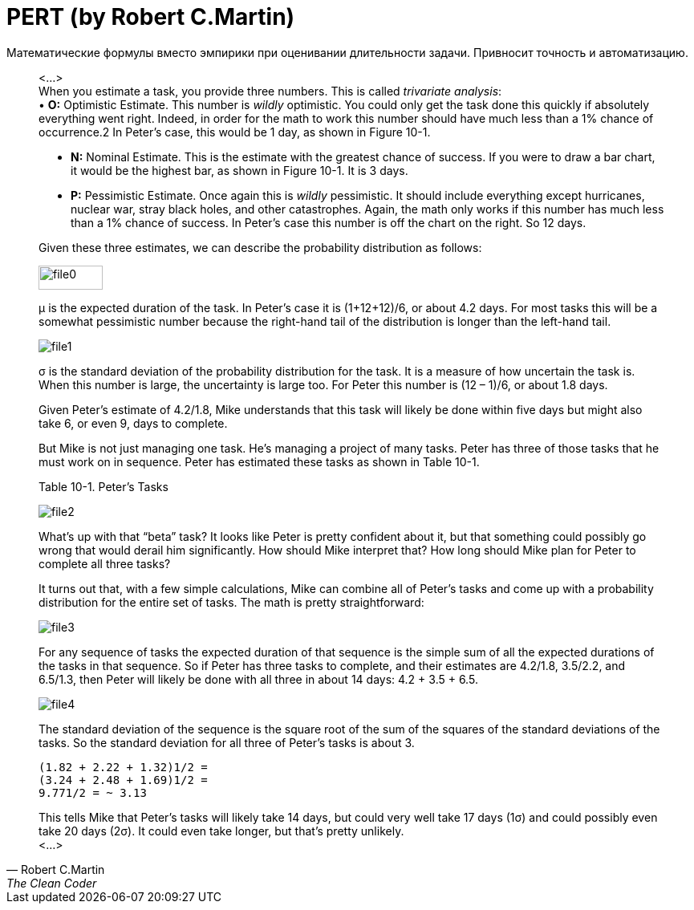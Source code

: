 = PERT (by Robert C.Martin)

:hp-tags: Estimate, Uncle Bob, PERT

Математические формулы вместо эмпирики при оценивании длительности задачи. Привносит точность и автоматизацию.

[quote, Robert C.Martin, The Clean Coder]
____
<...> +
When you estimate a task, you provide three numbers. This is called _trivariate analysis_: + 
• *O:* Optimistic Estimate. This number is _wildly_ optimistic. You could only get the task done this quickly if absolutely everything went right. Indeed, in order for the math to work this number should have much less than a 1% chance of occurrence.2 In Peter’s case, this would be 1 day, as shown in Figure 10-1. +

• *N:* Nominal Estimate. This is the estimate with the greatest chance of success. If you were to draw a bar chart, it would be the highest bar, as shown in Figure 10-1. It is 3 days. +

• *P:* Pessimistic Estimate. Once again this is _wildly_ pessimistic. It should include everything except hurricanes, nuclear war, stray black holes, and other catastrophes. Again, the math only works if this number has much less than a 1% chance of success. In Peter’s case this number is off the chart on the right. So 12 days. +

Given these three estimates, we can describe the probability distribution as follows:

image::2015-12-05/file0.jpeg[ width=80, height=30, align="center"]
μ is the expected duration of the task. In Peter’s case it is (1+12+12)/6, or about 4.2 days. For most tasks this will be a somewhat pessimistic number because the right-hand tail of the distribution is longer than the left-hand tail.


image::2015-12-05/file1.jpeg[align="center"]
σ is the standard deviation of the probability distribution for the task. It is a measure of how uncertain the task is. When this number is large, the uncertainty is large too. For Peter this number is (12 – 1)/6, or about 1.8 days.

Given Peter’s estimate of 4.2/1.8, Mike understands that this task will likely be done within five days but might also take 6, or even 9, days to complete.

But Mike is not just managing one task. He’s managing a project of many tasks. Peter has three of those tasks that he must work on in sequence. Peter has estimated these tasks as shown in Table 10-1.

Table 10-1. Peter’s Tasks +

image::2015-12-05/file2.jpeg[align="center"]

What’s up with that “beta” task? It looks like Peter is pretty confident about it, but that something could possibly go wrong that would derail him significantly. How should Mike interpret that? How long should Mike plan for Peter to complete all three tasks?

It turns out that, with a few simple calculations, Mike can combine all of Peter’s tasks and come up with a probability distribution for the entire set of tasks. The math is pretty straightforward:


image::2015-12-05/file3.jpeg[align="center"]

For any sequence of tasks the expected duration of that sequence is the simple sum of all the expected durations of the tasks in that sequence. So if Peter has three tasks to complete, and their estimates are 4.2/1.8, 3.5/2.2, and 6.5/1.3, then Peter will likely be done with all three in about 14 days: 4.2 + 3.5 + 6.5.

image::2015-12-05/file4.jpeg[align="center"]

The standard deviation of the sequence is the square root of the sum of the squares of the standard deviations of the tasks. So the standard deviation for all three of Peter’s tasks is about 3.
[literal]
(1.82 + 2.22 + 1.32)1/2 =
(3.24 + 2.48 + 1.69)1/2 =
9.771/2 = ~ 3.13

This tells Mike that Peter’s tasks will likely take 14 days, but could very well take 17 days (1σ) and could possibly even take 20 days (2σ). It could even take longer, but that’s pretty unlikely. +
<...> +
____